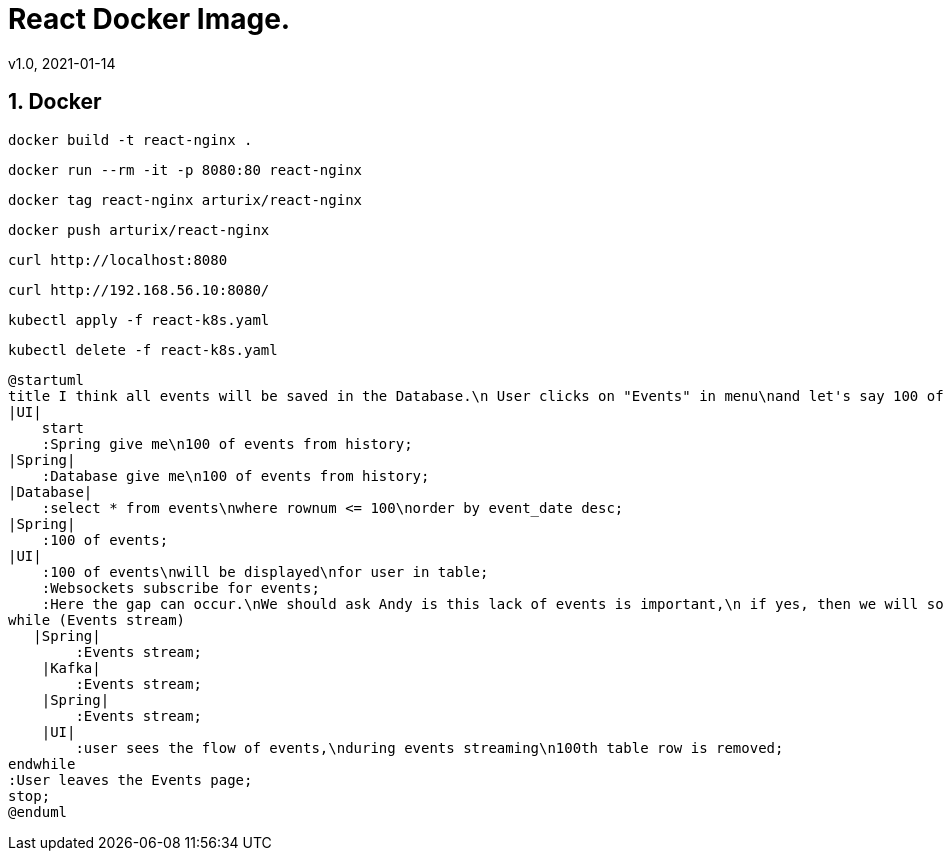 = React Docker Image.
v1.0, 2021-01-14
:example-caption!:
:sectnums:
:sectnumlevels: 10

== Docker
[source]
docker build -t react-nginx .

[source]
docker run --rm -it -p 8080:80 react-nginx

[source]
docker tag react-nginx arturix/react-nginx

[source]
docker push arturix/react-nginx

[source]
curl http://localhost:8080

[source]
curl http://192.168.56.10:8080/

[source]
kubectl apply -f react-k8s.yaml

[source]
kubectl delete -f react-k8s.yaml

[plantuml, Payment-Service, png]
....
@startuml
title I think all events will be saved in the Database.\n User clicks on "Events" in menu\nand let's say 100 of events will be seen
|UI|
    start
    :Spring give me\n100 of events from history;
|Spring|
    :Database give me\n100 of events from history;
|Database|
    :select * from events\nwhere rownum <= 100\norder by event_date desc;
|Spring|
    :100 of events;
|UI|
    :100 of events\nwill be displayed\nfor user in table;
    :Websockets subscribe for events;
    :Here the gap can occur.\nWe should ask Andy is this lack of events is important,\n if yes, then we will solve this problem somehow<
while (Events stream)
   |Spring|
        :Events stream;
    |Kafka|
        :Events stream;
    |Spring|
        :Events stream;
    |UI|
        :user sees the flow of events,\nduring events streaming\n100th table row is removed;
endwhile
:User leaves the Events page;
stop;
@enduml
....
